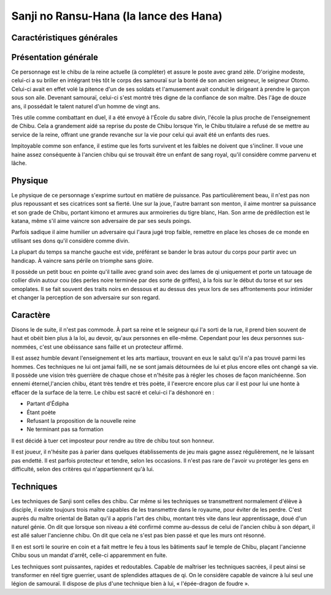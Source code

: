 Sanji no Ransu-Hana (la lance des Hana)
=======================================

Caractéristiques générales
--------------------------

+---------+----------------------------------------------+
| Nom     | Sanji no Ransu-Hana (anciennement Wayakiza) |
+=========+==============================================+
| Age     | 28 ans                                       |
+---------+----------------------------------------------+
| Titre   | Chibu                                        |
+---------+----------------------------------------------+
| Surnom  | Le souffle                                   |
+---------+----------------------------------------------+
| Taille  | 1m78                                         |
+---------+----------------------------------------------+
| Poids   | 85kg                                         |
+---------+----------------------------------------------+
| Yeux    | noisettes foncés                             |
+---------+----------------------------------------------+
| Cheveux | Courts, en crinière                          |
+---------+----------------------------------------------+


Présentation générale
---------------------

Ce personnage est le chibu de la reine actuelle (à compléter) et assure le poste avec grand zèle. D'origine modeste, celui-ci a su briller en intégrant très tôt le corps des samouraï sur la bonté de son ancien seigneur, le seigneur Otomo. Celui-ci avait en effet volé la pitence d'un de ses soldats et l'amusement avait conduit le dirigeant à prendre le garçon sous son aile. Devenant samouraï, celui-ci s'est montré très digne de la confiance de son maître. Dès l'âge de douze ans, il possédait le talent naturel d'un homme de vingt ans.

Très utile comme combattant en duel, il a été envoyé à l'École du sabre divin, l'école la plus proche de l'enseignement de Chibu. Cela a grandement aidé sa reprise du poste de Chibu lorsque Yin, le Chibu titulaire a refusé de se mettre au service de la reine, offrant une grande revanche sur la vie pour celui qui avait été un enfants des rues.

Impitoyable comme son enfance, il estime que les forts survivent et les faibles ne doivent que s'incliner. Il voue une haine assez conséquente à l'ancien chibu qui se trouvait être un enfant de sang royal, qu'il considère comme parvenu et lâche.


Physique
--------

Le physique de ce personnage s'exprime surtout en matière de puissance. Pas particulièrement beau, il n'est pas non plus repoussant et ses cicatrices sont sa fierté. Une sur la joue, l'autre barrant son menton, il aime montrer sa puissance et son grade de Chibu, portant kimono et armures aux armoireries du tigre blanc, Han. Son arme de prédilection est le katana, même s'il aime vaincre son adversaire de par ses seuls poings.

Parfois sadique il aime humilier un adversaire qui l'aura jugé trop faible, remettre en place les choses de ce monde en utilisant ses dons qu'il considère comme divin.

La plupart du temps sa manche gauche est vide, préférant se bander le bras autour du corps pour partir avec un handicap. À vaincre sans périle on triomphe sans gloire.

Il possède un petit bouc en pointe qu'il taille avec grand soin avec des lames de qi uniquement et porte un tatouage de collier divin autour cou (des perles noire terminée par des sorte de griffes), à la fois sur le début du torse et sur ses omoplates. Il se fait souvent des traits noirs en dessous et au dessus des yeux lors de ses affrontements pour intimider et changer la perception de son adversaire sur son regard.


Caractère
---------

Disons le de suite, il n'est pas commode. À part sa reine et le seigneur qui l'a sorti de la rue, il prend bien souvent de haut et obéit bien plus à la loi, au devoir, qu'aux personnes en elle-même. Cependant pour les deux personnes sus-nommées, c'est une obéissance sans faille et un protecteur affirmé.

Il est assez humble devant l'enseignement et les arts martiaux, trouvant en eux le salut qu'il n'a pas trouvé parmi les hommes. Ces techniques ne lui ont jamai failli, ne se sont jamais détournées de lui et plus encore elles ont changé sa vie. Il possède une vision très guerrière de chaque chose et n'hésite pas à régler les choses de façon manichéenne. Son ennemi éternel,l'ancien chibu, étant très tendre et très poète, il l'exercre encore plus car il est pour lui une honte à effacer de la surface de la terre. Le chibu est sacré et celui-ci l'a déshonoré en :

* Partant d'Édipha
* Étant poète
* Refusant la proposition de la nouvelle reine
* Ne terminant pas sa formation

Il est décidé à tuer cet imposteur pour rendre au titre de chibu tout son honneur.

Il est joueur, il n'hésite pas à parier dans quelques établissements de jeu mais gagne assez régulièrement, ne le laissant pas endetté.
Il est parfois protecteur et tendre, selon les occasions. Il n'est pas rare de l'avoir vu protéger les gens en difficulté, selon des critères qui n'appartiennent qu'à lui.


Techniques
----------

Les techniques de Sanji sont celles des chibu. Car même si les techniques se transmettrent normalement d'élève à disciple, il existe toujours trois maître capables de les transmettre dans le royaume, pour éviter de les perdre. C'est auprès du maître oriental de Batan qu'il a appris l'art des chibu, montant très vite dans leur apprentissage, doué d'un naturel génie. On dit que lorsque son niveau a été confirmé comme au-dessus de celui de l'ancien chibu à son départ, il est allé saluer l'ancienne chibu. On dit que cela ne s'est pas bien passé et que les murs ont résonné.

Il en est sorti le sourire en coin et a fait mettre le feu à tous les bâtiments sauf le temple de Chibu, plaçant l'ancienne Chibu sous un mandat d'arrêt, celle-ci apparemment en fuite.

Les techniques sont puissantes, rapides et redoutables. Capable de maîtriser les techniques sacrées, il peut ainsi se transformer en réel tigre guerrier, usant de splendides attaques de qi. On le considère capable de vaincre à lui seul une légion de samouraï. Il dispose de plus d'une technique bien à lui, « l'épée-dragon de foudre ».